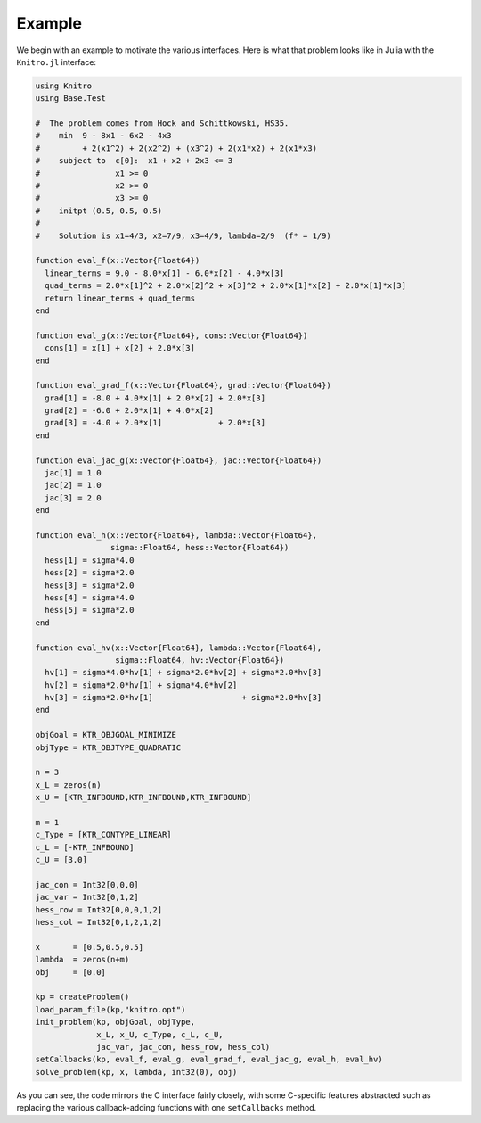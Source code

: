 -------
Example
-------
We begin with an example to motivate the various interfaces. Here is what that problem looks like in Julia with the ``Knitro.jl`` interface:

.. code-block:: julia

  using Knitro
  using Base.Test

  #  The problem comes from Hock and Schittkowski, HS35.
  #    min  9 - 8x1 - 6x2 - 4x3
  #         + 2(x1^2) + 2(x2^2) + (x3^2) + 2(x1*x2) + 2(x1*x3)
  #    subject to  c[0]:  x1 + x2 + 2x3 <= 3
  #                x1 >= 0
  #                x2 >= 0
  #                x3 >= 0
  #    initpt (0.5, 0.5, 0.5)
  #
  #    Solution is x1=4/3, x2=7/9, x3=4/9, lambda=2/9  (f* = 1/9)

  function eval_f(x::Vector{Float64})
    linear_terms = 9.0 - 8.0*x[1] - 6.0*x[2] - 4.0*x[3]
    quad_terms = 2.0*x[1]^2 + 2.0*x[2]^2 + x[3]^2 + 2.0*x[1]*x[2] + 2.0*x[1]*x[3]
    return linear_terms + quad_terms
  end

  function eval_g(x::Vector{Float64}, cons::Vector{Float64})
    cons[1] = x[1] + x[2] + 2.0*x[3]
  end

  function eval_grad_f(x::Vector{Float64}, grad::Vector{Float64})
    grad[1] = -8.0 + 4.0*x[1] + 2.0*x[2] + 2.0*x[3]
    grad[2] = -6.0 + 2.0*x[1] + 4.0*x[2]
    grad[3] = -4.0 + 2.0*x[1]            + 2.0*x[3]
  end

  function eval_jac_g(x::Vector{Float64}, jac::Vector{Float64})
    jac[1] = 1.0
    jac[2] = 1.0
    jac[3] = 2.0
  end

  function eval_h(x::Vector{Float64}, lambda::Vector{Float64},
                  sigma::Float64, hess::Vector{Float64})
    hess[1] = sigma*4.0
    hess[2] = sigma*2.0
    hess[3] = sigma*2.0
    hess[4] = sigma*4.0
    hess[5] = sigma*2.0
  end

  function eval_hv(x::Vector{Float64}, lambda::Vector{Float64},
                   sigma::Float64, hv::Vector{Float64})
    hv[1] = sigma*4.0*hv[1] + sigma*2.0*hv[2] + sigma*2.0*hv[3]
    hv[2] = sigma*2.0*hv[1] + sigma*4.0*hv[2]
    hv[3] = sigma*2.0*hv[1]                   + sigma*2.0*hv[3]
  end

  objGoal = KTR_OBJGOAL_MINIMIZE
  objType = KTR_OBJTYPE_QUADRATIC

  n = 3
  x_L = zeros(n)
  x_U = [KTR_INFBOUND,KTR_INFBOUND,KTR_INFBOUND]

  m = 1
  c_Type = [KTR_CONTYPE_LINEAR]
  c_L = [-KTR_INFBOUND]
  c_U = [3.0]

  jac_con = Int32[0,0,0]
  jac_var = Int32[0,1,2]
  hess_row = Int32[0,0,0,1,2]
  hess_col = Int32[0,1,2,1,2]

  x       = [0.5,0.5,0.5]
  lambda  = zeros(n+m)
  obj     = [0.0]

  kp = createProblem()
  load_param_file(kp,"knitro.opt")
  init_problem(kp, objGoal, objType,
               x_L, x_U, c_Type, c_L, c_U,
               jac_var, jac_con, hess_row, hess_col)
  setCallbacks(kp, eval_f, eval_g, eval_grad_f, eval_jac_g, eval_h, eval_hv)
  solve_problem(kp, x, lambda, int32(0), obj)

As you can see, the code mirrors the C interface fairly closely, with some C-specific
features abstracted such as replacing the various callback-adding functions with one
``setCallbacks`` method.
